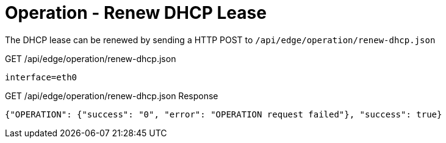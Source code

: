 = Operation - Renew DHCP Lease

The DHCP lease can be renewed by sending a HTTP POST to `/api/edge/operation/renew-dhcp.json`

GET /api/edge/operation/renew-dhcp.json
[source,json]
----
interface=eth0
----

GET /api/edge/operation/renew-dhcp.json Response
[source,json]
----
{"OPERATION": {"success": "0", "error": "OPERATION request failed"}, "success": true}
----